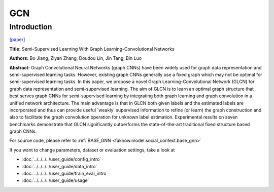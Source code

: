 GCN
========
Introduction
-------------
`[paper] <https://ieeexplore.ieee.org/document/8953909>`_

**Title:** Semi-Supervised Learning With Graph Learning-Convolutional Networks

**Authors:** Bo Jiang, Ziyan Zhang, Doudou Lin, Jin Tang, Bin Luo

**Abstract:** Graph Convolutional Neural Networks (graph CNNs) have been widely used for graph data representation and
semi-supervised learning tasks. However, existing graph CNNs generally use a fixed graph which may not be optimal for
semi-supervised learning tasks. In this paper, we propose a novel Graph Learning-Convolutional Network (GLCN) for graph
data representation and semi-supervised learning. The aim of GLCN is to learn an optimal graph structure that best serves
graph CNNs for semi-supervised learning by integrating both graph learning and graph convolution in a unified network
architecture. The main advantage is that in GLCN both given labels and the estimated labels are incorporated and thus can
provide useful `weakly' supervised information to refine (or learn) the graph construction and also to facilitate the
graph convolution operation for unknown label estimation. Experimental results on seven benchmarks demonstrate that GLCN
significantly outperforms the state-of-the-art traditional fixed structure based graph CNNs.

.. image:: ../../../media/GLCN.png
    :align: center

For source code, please refer to :ref:`BASE_GNN <faknow.model.social_context.base_gnn>`

If you want to change parameters, dataset or evaluation settings, take a look at

- :doc:`../../../../user_guide/config_intro`
- :doc:`../../../../user_guide/data_intro`
- :doc:`../../../../user_guide/train_eval_intro`
- :doc:`../../../../user_guide/usage`